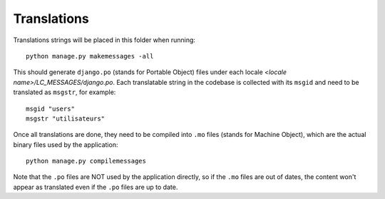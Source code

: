 Translations
============

Translations strings will be placed in this folder when running::

    python manage.py makemessages -all

This should generate ``django.po`` (stands for Portable Object) files under each locale `<locale name>/LC_MESSAGES/django.po`. Each translatable string in the codebase is collected with its ``msgid`` and need to be translated as ``msgstr``, for example::

    msgid "users"
    msgstr "utilisateurs"

Once all translations are done, they need to be compiled into ``.mo`` files (stands for Machine Object), which are the actual binary files used by the application::

    python manage.py compilemessages

Note that the ``.po`` files are NOT used by the application directly, so if the ``.mo`` files are out of dates, the content won't appear as translated even if the ``.po`` files are up to date.
